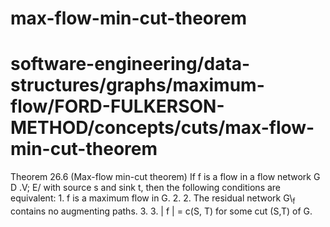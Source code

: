 * max-flow-min-cut-theorem

* software-engineering/data-structures/graphs/maximum-flow/FORD-FULKERSON-METHOD/concepts/cuts/max-flow-min-cut-theorem

Theorem 26.6 (Max-flow min-cut theorem) If f is a flow in a flow network
G D .V; E/ with source s and sink t, then the following conditions are
equivalent: 1. f is a maximum flow in G. 2. 2. The residual network G\_f
contains no augmenting paths. 3. 3. | f | = c(S, T) for some cut (S,T)
of G.
